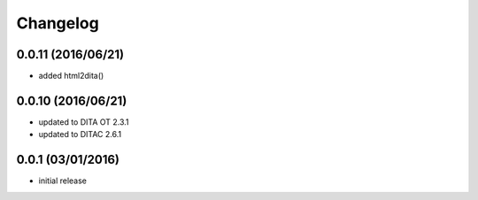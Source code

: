 Changelog
=========

0.0.11 (2016/06/21)
-------------------
-  added html2dita()

0.0.10 (2016/06/21)
-------------------
- updated to DITA OT 2.3.1
- updated to DITAC 2.6.1

0.0.1 (03/01/2016)
------------------

- initial release
